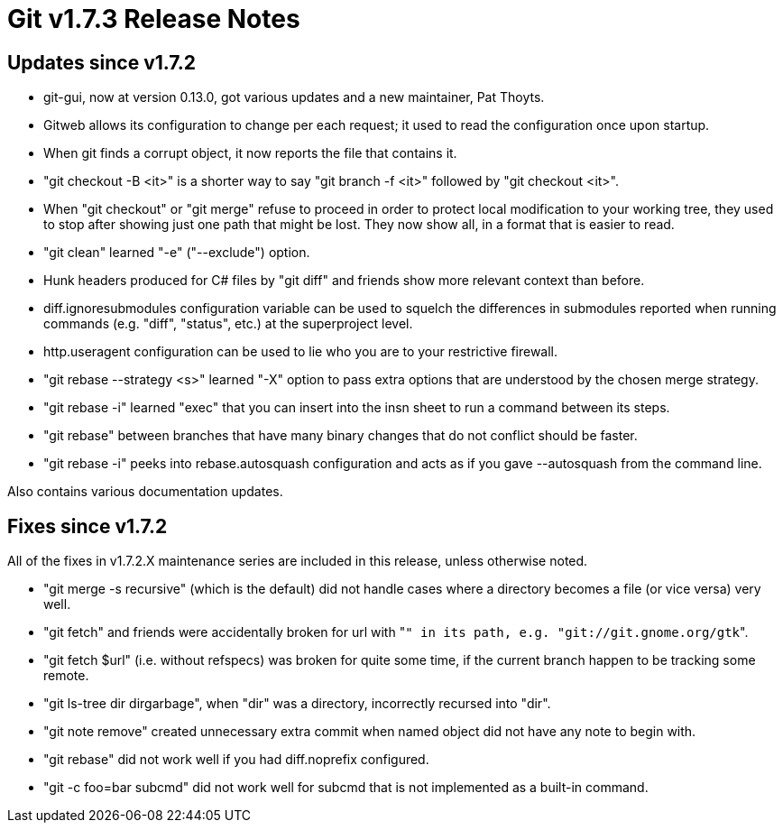 Git v1.7.3 Release Notes
========================

Updates since v1.7.2
--------------------

 * git-gui, now at version 0.13.0, got various updates and a new
   maintainer, Pat Thoyts.

 * Gitweb allows its configuration to change per each request; it used to
   read the configuration once upon startup.

 * When git finds a corrupt object, it now reports the file that contains
   it.

 * "git checkout -B <it>" is a shorter way to say "git branch -f <it>"
   followed by "git checkout <it>".

 * When "git checkout" or "git merge" refuse to proceed in order to
   protect local modification to your working tree, they used to stop
   after showing just one path that might be lost.  They now show all,
   in a format that is easier to read.

 * "git clean" learned "-e" ("--exclude") option.

 * Hunk headers produced for C# files by "git diff" and friends show more
   relevant context than before.

 * diff.ignoresubmodules configuration variable can be used to squelch the
   differences in submodules reported when running commands (e.g. "diff",
   "status", etc.) at the superproject level.

 * http.useragent configuration can be used to lie who you are to your
   restrictive firewall.

 * "git rebase --strategy <s>" learned "-X" option to pass extra options
   that are understood by the chosen merge strategy.

 * "git rebase -i" learned "exec" that you can insert into the insn sheet
   to run a command between its steps.

 * "git rebase" between branches that have many binary changes that do
   not conflict should be faster.

 * "git rebase -i" peeks into rebase.autosquash configuration and acts as
   if you gave --autosquash from the command line.


Also contains various documentation updates.


Fixes since v1.7.2
------------------

All of the fixes in v1.7.2.X maintenance series are included in this
release, unless otherwise noted.

 * "git merge -s recursive" (which is the default) did not handle cases
   where a directory becomes a file (or vice versa) very well.

 * "git fetch" and friends were accidentally broken for url with "+" in
   its path, e.g. "git://git.gnome.org/gtk+".

 * "git fetch $url" (i.e. without refspecs) was broken for quite some
   time, if the current branch happen to be tracking some remote.

 * "git ls-tree dir dirgarbage", when "dir" was a directory,
   incorrectly recursed into "dir".

 * "git note remove" created unnecessary extra commit when named object
   did not have any note to begin with.

 * "git rebase" did not work well if you had diff.noprefix configured.

 * "git -c foo=bar subcmd" did not work well for subcmd that is not
   implemented as a built-in command.

